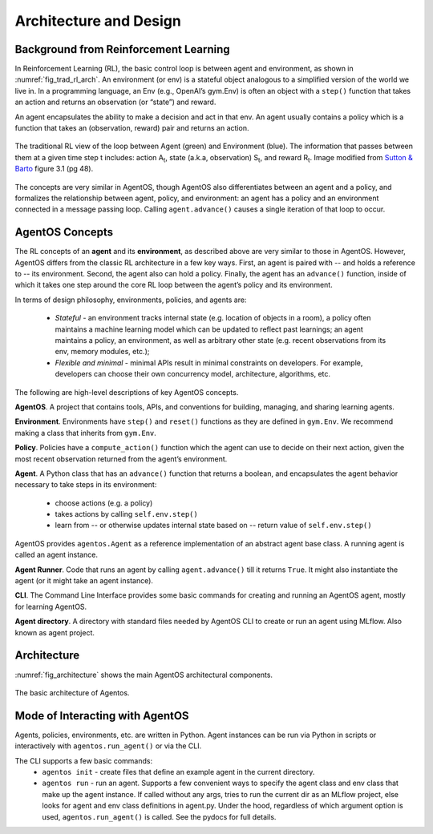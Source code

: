 ************************
Architecture and Design
************************

Background from Reinforcement Learning
======================================

In Reinforcement Learning (RL), the basic control loop is between agent and environment, as shown in :numref:`fig_trad_rl_arch`. An environment (or env) is a stateful object analogous to a simplified version of the world we live in. In a programming language, an Env (e.g., OpenAI’s gym.Env) is often an object with a ``step()`` function that takes an action and returns an observation (or “state”) and reward.

An agent encapsulates the ability to make a decision and act in that env. An agent usually contains a policy which is a function that takes an (observation, reward) pair and returns an action.

.. _fig_trad_rl_arch:
.. figure:: traditional_rl_agent_arch.png
  :width: 80%
  :align: center

  The traditional RL view of the loop between Agent (green) and Environment (blue). The information that passes between them at a given time step t includes: action A\ :subscript:`t`, state (a.k.a, observation) S\ :subscript:`t`, and reward R\ :subscript:`t`.  Image modified from `Sutton & Barto <http://incompleteideas.net/book/the-book-2nd.html>`_ figure 3.1 (pg 48).

.. _fig_agentos_agent_arch:
.. figure:: agentos_agent_arch.png
  :width: 80%
  :align: center

  The concepts are very similar in AgentOS, though AgentOS also differentiates between an agent and a policy, and formalizes the relationship between agent, policy, and environment: an agent has a policy and an environment connected in a message passing loop. Calling ``agent.advance()`` causes a single iteration of that loop to occur.


AgentOS Concepts
===================

The RL concepts of an **agent** and its **environment**, as described above are very similar to those in AgentOS. However, AgentOS differs from the classic RL architecture in a few key ways. First, an agent is paired with -- and holds a reference to -- its environment. Second, the agent also can hold a policy. Finally, the agent has an ``advance()`` function, inside of which it takes one step around the core RL loop between the agent’s policy and its environment.

In terms of design philosophy, environments, policies, and agents are:

  * *Stateful* - an environment tracks internal state (e.g. location of objects in a room), a policy often maintains a machine learning model which can be updated to reflect past learnings; an agent maintains a policy, an environment, as well as arbitrary other state (e.g. recent observations from its env, memory modules, etc.);
  * *Flexible and minimal* - minimal APIs result in minimal constraints on developers. For example, developers can choose their own concurrency model, architecture, algorithms, etc.

The following are high-level descriptions of key AgentOS concepts.

**AgentOS**. A project that contains tools, APIs, and conventions for building, managing, and sharing learning agents.

**Environment**. Environments have ``step()`` and ``reset()`` functions as they are defined in ``gym.Env``. We recommend making a class that inherits from ``gym.Env``.

**Policy**. Policies have a ``compute_action()`` function which the agent can use to decide on their next action, given the most recent observation returned from the agent’s environment.

**Agent**. A Python class that has an ``advance()`` function that returns a boolean, and encapsulates the agent behavior necessary to take steps in its environment:

  * choose actions (e.g. a policy)
  * takes actions by calling ``self.env.step()``
  * learn from -- or otherwise updates internal state based on -- return value of ``self.env.step()``

AgentOS provides ``agentos.Agent`` as a reference implementation of an abstract agent base class. A running agent is called an agent instance.

**Agent Runner**.
Code that runs an agent by calling ``agent.advance()`` till it returns ``True``. It might also instantiate the agent (or it might take an agent instance).

**CLI**. The Command Line Interface provides some basic commands for creating and running an AgentOS agent, mostly for learning AgentOS.

**Agent directory**. A directory with standard files needed by AgentOS CLI to create or run an agent using MLflow. Also known as agent project.


Architecture
=============

:numref:`fig_architecture` shows the main AgentOS architectural components.

.. _fig_architecture:
.. figure:: architecture.png
  :alt: AgentOS architecture
  :align: center

  The basic architecture of Agentos.


Mode of Interacting with AgentOS
=================================
Agents, policies, environments, etc. are written in Python. Agent instances can be run via Python in scripts or interactively with ``agentos.run_agent()`` or via the CLI.

The CLI supports a few basic commands:
  * ``agentos init`` - create files that define an example agent in the current directory.
  * ``agentos run`` - run an agent. Supports a few convenient ways to specify the agent class and env class that make up the agent instance. If called without any args, tries to run the current dir as an MLflow project, else looks for agent and env class definitions in agent.py. Under the hood, regardless of which argument option is used, ``agentos.run_agent()`` is called. See the pydocs for full details.


